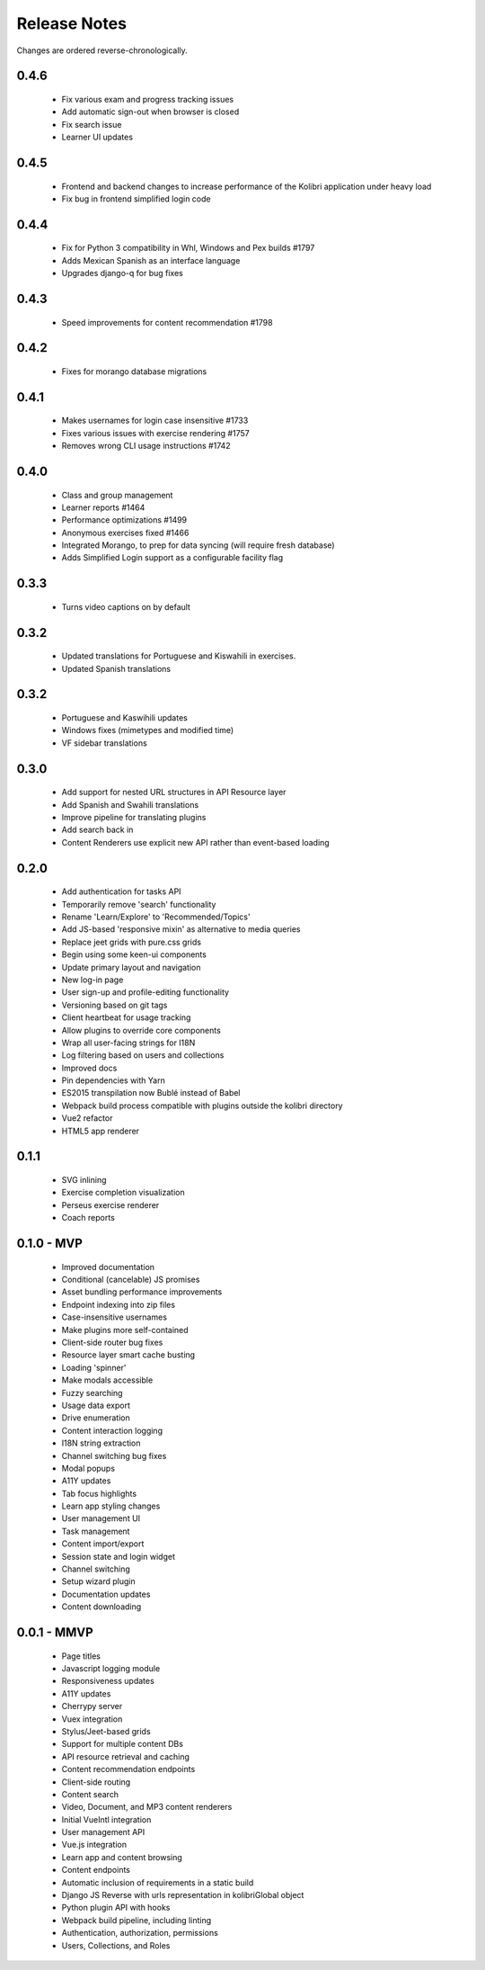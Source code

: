 .. :changelog:

Release Notes
=============

Changes are ordered reverse-chronologically.


0.4.6
-----

 - Fix various exam and progress tracking issues
 - Add automatic sign-out when browser is closed
 - Fix search issue
 - Learner UI updates


0.4.5
-----

 - Frontend and backend changes to increase performance of the Kolibri application under heavy load
 - Fix bug in frontend simplified login code


0.4.4
-----

 - Fix for Python 3 compatibility in Whl, Windows and Pex builds #1797
 - Adds Mexican Spanish as an interface language
 - Upgrades django-q for bug fixes


0.4.3
-----

 - Speed improvements for content recommendation #1798


0.4.2
-----

 - Fixes for morango database migrations


0.4.1
-----

 - Makes usernames for login case insensitive #1733
 - Fixes various issues with exercise rendering #1757
 - Removes wrong CLI usage instructions #1742


0.4.0
-----

 - Class and group management
 - Learner reports #1464
 - Performance optimizations #1499
 - Anonymous exercises fixed #1466
 - Integrated Morango, to prep for data syncing (will require fresh database)
 - Adds Simplified Login support as a configurable facility flag


0.3.3
-----

 - Turns video captions on by default


0.3.2
-----

 - Updated translations for Portuguese and Kiswahili in exercises.
 - Updated Spanish translations


0.3.2
-----

 - Portuguese and Kaswihili updates
 - Windows fixes (mimetypes and modified time)
 - VF sidebar translations


0.3.0
-----

 - Add support for nested URL structures in API Resource layer
 - Add Spanish and Swahili translations
 - Improve pipeline for translating plugins
 - Add search back in
 - Content Renderers use explicit new API rather than event-based loading


0.2.0
-----

 - Add authentication for tasks API
 - Temporarily remove 'search' functionality
 - Rename 'Learn/Explore' to 'Recommended/Topics'
 - Add JS-based 'responsive mixin' as alternative to media queries
 - Replace jeet grids with pure.css grids
 - Begin using some keen-ui components
 - Update primary layout and navigation
 - New log-in page
 - User sign-up and profile-editing functionality
 - Versioning based on git tags
 - Client heartbeat for usage tracking
 - Allow plugins to override core components
 - Wrap all user-facing strings for I18N
 - Log filtering based on users and collections
 - Improved docs
 - Pin dependencies with Yarn
 - ES2015 transpilation now Bublé instead of Babel
 - Webpack build process compatible with plugins outside the kolibri directory
 - Vue2 refactor
 - HTML5 app renderer


0.1.1
-----

 - SVG inlining
 - Exercise completion visualization
 - Perseus exercise renderer
 - Coach reports


0.1.0 - MVP
-----------

 - Improved documentation
 - Conditional (cancelable) JS promises
 - Asset bundling performance improvements
 - Endpoint indexing into zip files
 - Case-insensitive usernames
 - Make plugins more self-contained
 - Client-side router bug fixes
 - Resource layer smart cache busting
 - Loading 'spinner'
 - Make modals accessible
 - Fuzzy searching
 - Usage data export
 - Drive enumeration
 - Content interaction logging
 - I18N string extraction
 - Channel switching bug fixes
 - Modal popups
 - A11Y updates
 - Tab focus highlights
 - Learn app styling changes
 - User management UI
 - Task management
 - Content import/export
 - Session state and login widget
 - Channel switching
 - Setup wizard plugin
 - Documentation updates
 - Content downloading


0.0.1 - MMVP
------------

 - Page titles
 - Javascript logging module
 - Responsiveness updates
 - A11Y updates
 - Cherrypy server
 - Vuex integration
 - Stylus/Jeet-based grids
 - Support for multiple content DBs
 - API resource retrieval and caching
 - Content recommendation endpoints
 - Client-side routing
 - Content search
 - Video, Document, and MP3 content renderers
 - Initial VueIntl integration
 - User management API
 - Vue.js integration
 - Learn app and content browsing
 - Content endpoints
 - Automatic inclusion of requirements in a static build
 - Django JS Reverse with urls representation in kolibriGlobal object
 - Python plugin API with hooks
 - Webpack build pipeline, including linting
 - Authentication, authorization, permissions
 - Users, Collections, and Roles
